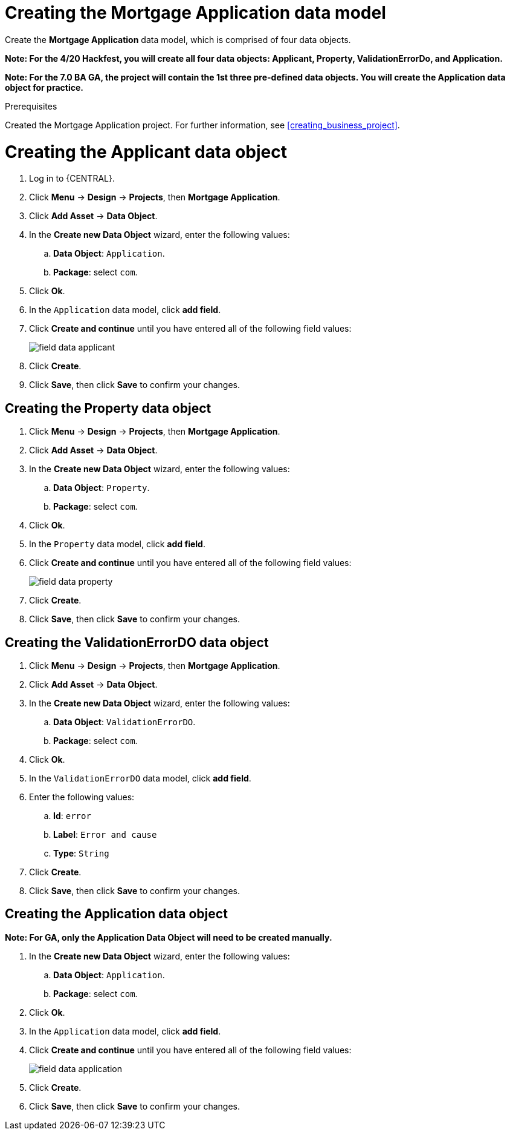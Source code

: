 [id='_defining_a_data_model']
= Creating the Mortgage Application data model

Create the *Mortgage Application* data model, which is comprised of four data objects.

*Note: For the 4/20 Hackfest, you will create all four data objects: Applicant, Property, ValidationErrorDo, and Application.*

*Note: For the 7.0 BA GA, the project will contain the 1st three pre-defined data objects. You will create the Application data object for practice.*

.Prerequisites

Created the Mortgage Application project. For further information, see <<creating_business_project>>.

= Creating the Applicant data object
. Log in to {CENTRAL}.
. Click *Menu* -> *Design* -> *Projects*, then *Mortgage Application*.
. Click *Add Asset* -> *Data Object*.
. In the *Create new Data Object* wizard, enter the following values:
.. *Data Object*: `Application`.
.. *Package*: select `com`.
. Click *Ok*.
. In the `Application` data model, click *add field*.
. Click *Create and continue* until you have entered all of the following field values:
+
image::field-data-applicant.png[]

. Click *Create*.
. Click *Save*, then click *Save* to confirm your changes.

== Creating the Property data object
. Click *Menu* -> *Design* -> *Projects*, then *Mortgage Application*.
. Click *Add Asset* -> *Data Object*.
. In the *Create new Data Object* wizard, enter the following values:
.. *Data Object*: `Property`.
.. *Package*: select `com`.
. Click *Ok*.
. In the `Property` data model, click *add field*.
. Click *Create and continue* until you have entered all of the following field values:
+
image::field-data-property.png[]

. Click *Create*.
. Click *Save*, then click *Save* to confirm your changes.

== Creating the ValidationErrorDO data object
. Click *Menu* -> *Design* -> *Projects*, then *Mortgage Application*.
. Click *Add Asset* -> *Data Object*.
. In the *Create new Data Object* wizard, enter the following values:
.. *Data Object*: `ValidationErrorDO`.
.. *Package*: select `com`.
. Click *Ok*.
. In the `ValidationErrorDO` data model, click *add field*.
. Enter the following values:
.. *Id*: `error`
.. *Label*: `Error and cause`
.. *Type*: `String`
. Click *Create*.
. Click *Save*, then click *Save* to confirm your changes.

== Creating the Application data object

*Note: For GA, only the Application Data Object will need to be created manually.*

. In the *Create new Data Object* wizard, enter the following values:
.. *Data Object*: `Application`.
.. *Package*: select `com`.
. Click *Ok*.
. In the `Application` data model, click *add field*.
. Click *Create and continue* until you have entered all of the following field values:
+
image::field-data-application.png[]

. Click *Create*.
. Click *Save*, then click *Save* to confirm your changes.
